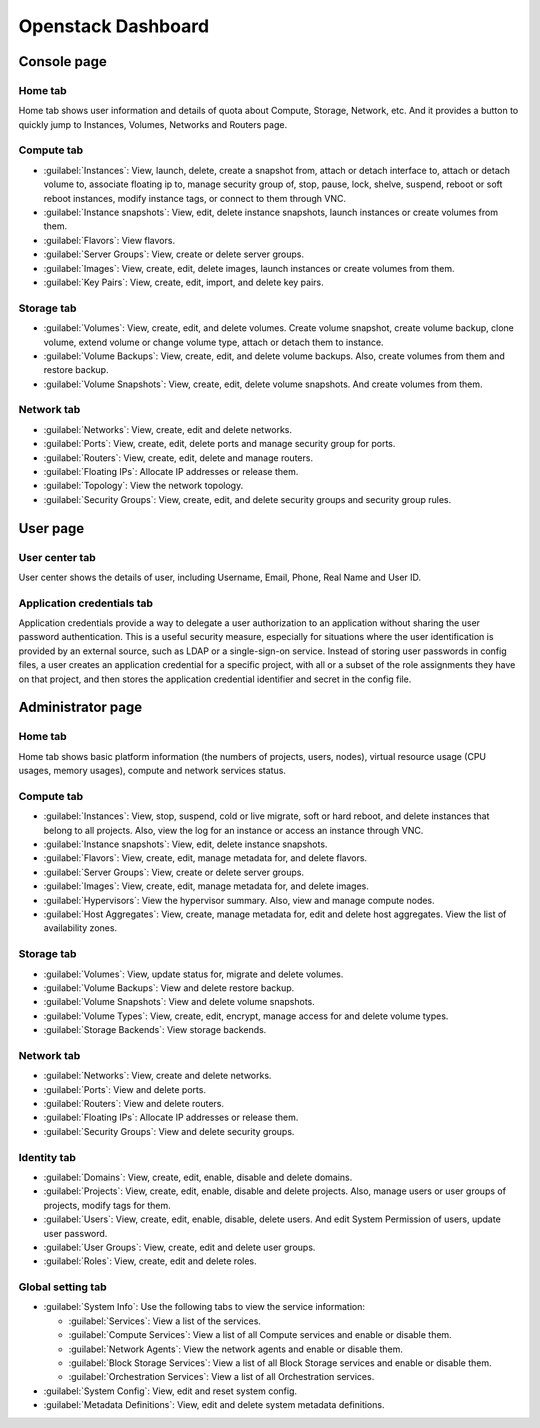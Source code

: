 .. _skyline-dashboard:

===================
Openstack Dashboard
===================

Console page
~~~~~~~~~~~~~

Home tab
---------

Home tab shows user information and details of quota about
Compute, Storage, Network, etc. And it provides a button to quickly
jump to Instances, Volumes, Networks and Routers page.

Compute tab
------------

* :guilabel:`Instances`: View, launch, delete, create a snapshot from,
  attach or detach interface to, attach or detach volume to,
  associate floating ip to, manage security group of, stop, pause,
  lock, shelve, suspend, reboot or soft reboot instances, modify
  instance tags, or connect to them through VNC.

* :guilabel:`Instance snapshots`: View, edit, delete instance snapshots,
  launch instances or create volumes from them.

* :guilabel:`Flavors`: View flavors.

* :guilabel:`Server Groups`: View, create or delete server groups.

* :guilabel:`Images`: View, create, edit, delete images, launch instances
  or create volumes from them.

* :guilabel:`Key Pairs`: View, create, edit, import, and delete key pairs.

Storage tab
------------

* :guilabel:`Volumes`: View, create, edit, and delete volumes. Create volume
  snapshot, create volume backup, clone volume, extend volume or change volume
  type, attach or detach them to instance.

* :guilabel:`Volume Backups`: View, create, edit, and delete volume backups.
  Also, create volumes from them and restore backup.

* :guilabel:`Volume Snapshots`: View, create, edit, delete volume snapshots.
  And create volumes from them.

Network tab
------------

* :guilabel:`Networks`: View, create, edit and delete networks.

* :guilabel:`Ports`: View, create, edit, delete ports and manage
  security group for ports.

* :guilabel:`Routers`: View, create, edit, delete and manage routers.

* :guilabel:`Floating IPs`: Allocate IP addresses or release them.

* :guilabel:`Topology`: View the network topology.

* :guilabel:`Security Groups`: View, create, edit, and delete security
  groups and security group rules.

User page
~~~~~~~~~~

User center tab
----------------

User center shows the details of user, including Username, Email, Phone,
Real Name and User ID.

Application credentials tab
----------------------------

Application credentials provide a way to delegate a user authorization
to an application without sharing the user password authentication.
This is a useful security measure, especially for situations where
the user identification is provided by an external source, such as
LDAP or a single-sign-on service. Instead of storing user passwords in
config files, a user creates an application credential for a specific
project, with all or a subset of the role assignments they have on
that project, and then stores the application credential identifier
and secret in the config file.

Administrator page
~~~~~~~~~~~~~~~~~~

Home tab
---------

Home tab shows basic platform information (the numbers of projects, users,
nodes), virtual resource usage (CPU usages, memory usages), compute and
network services status.

Compute tab
------------

* :guilabel:`Instances`: View, stop, suspend, cold or live migrate,
  soft or hard reboot, and delete instances that belong to all projects.
  Also, view the log for an instance or access an instance through VNC.

* :guilabel:`Instance snapshots`: View, edit, delete instance snapshots.

* :guilabel:`Flavors`: View, create, edit, manage metadata for,
  and delete flavors.

* :guilabel:`Server Groups`: View, create or delete server groups.

* :guilabel:`Images`: View, create, edit, manage metadata for, and delete
  images.

* :guilabel:`Hypervisors`: View the hypervisor summary. Also, view and manage
  compute nodes.

* :guilabel:`Host Aggregates`: View, create, manage metadata for, edit and
  delete host aggregates. View the list of availability zones.

Storage tab
------------

* :guilabel:`Volumes`: View, update status for, migrate and delete volumes.

* :guilabel:`Volume Backups`: View and delete restore backup.

* :guilabel:`Volume Snapshots`: View and delete volume snapshots.

* :guilabel:`Volume Types`: View, create, edit, encrypt, manage access
  for and delete volume types.

* :guilabel:`Storage Backends`: View storage backends.

Network tab
------------

* :guilabel:`Networks`: View, create and delete networks.

* :guilabel:`Ports`: View and delete ports.

* :guilabel:`Routers`: View and delete routers.

* :guilabel:`Floating IPs`: Allocate IP addresses or release them.

* :guilabel:`Security Groups`: View and delete security groups.

Identity tab
------------

* :guilabel:`Domains`: View, create, edit, enable, disable and delete domains.

* :guilabel:`Projects`: View, create, edit, enable, disable and delete
  projects. Also, manage users or user groups of projects, modify tags for them.

* :guilabel:`Users`: View, create, edit, enable, disable, delete users. And
  edit System Permission of users, update user password.

* :guilabel:`User Groups`: View, create, edit and delete user groups.

* :guilabel:`Roles`:  View, create, edit and delete roles.

Global setting tab
------------------

* :guilabel:`System Info`: Use the following tabs to view the service
  information:

  * :guilabel:`Services`: View a list of the services.

  * :guilabel:`Compute Services`: View a list of all Compute services and
    enable or disable them.

  * :guilabel:`Network Agents`: View the network agents and enable or
    disable them.

  * :guilabel:`Block Storage Services`: View a list of all Block Storage
    services and enable or disable them.

  * :guilabel:`Orchestration Services`: View a list of all Orchestration
    services.

* :guilabel:`System Config`: View, edit and reset system config.

* :guilabel:`Metadata Definitions`: View, edit and delete system
  metadata definitions.
